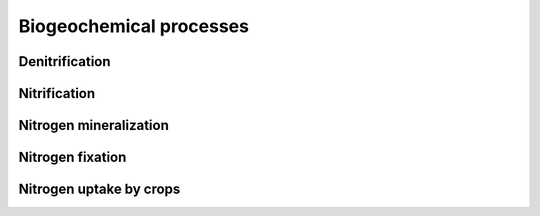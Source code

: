 Biogeochemical processes
========================

Denitrification
---------------

Nitrification
-------------

Nitrogen mineralization
-----------------------

Nitrogen fixation
-----------------

Nitrogen uptake by crops
------------------------
